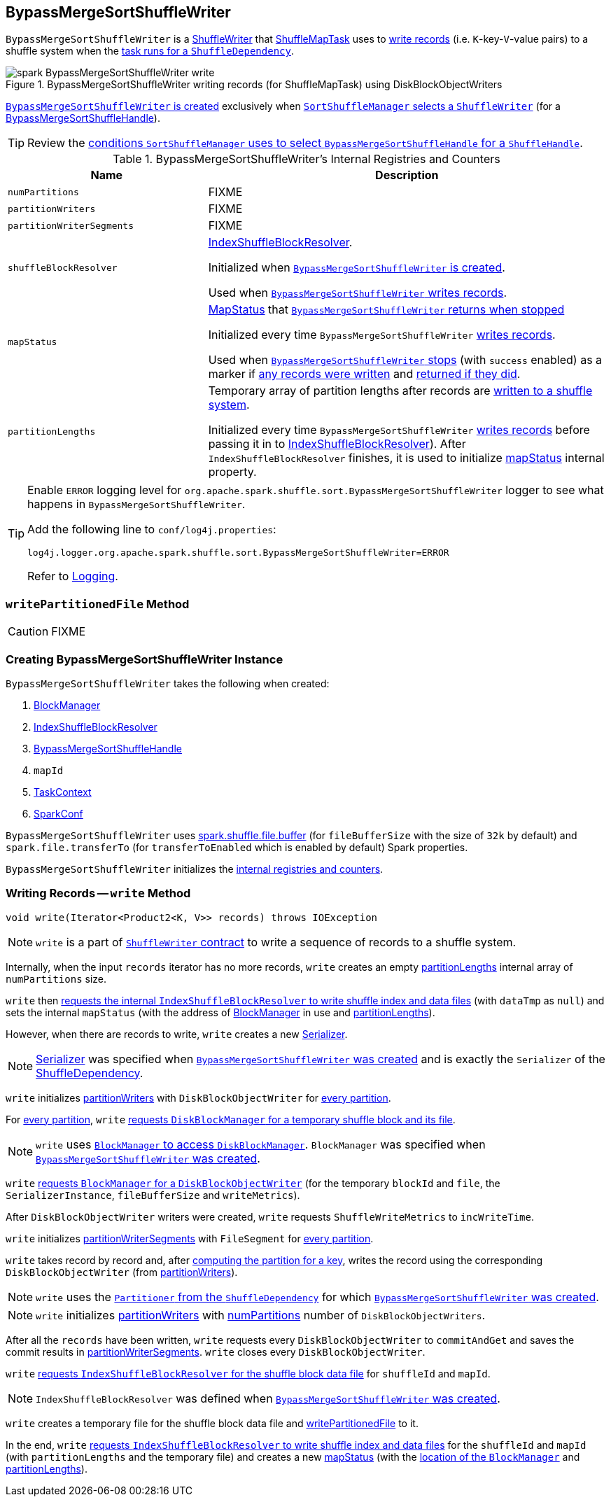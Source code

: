 == [[BypassMergeSortShuffleWriter]] BypassMergeSortShuffleWriter

`BypassMergeSortShuffleWriter` is a link:spark-ShuffleWriter.adoc[ShuffleWriter] that link:spark-taskscheduler-ShuffleMapTask.adoc[ShuffleMapTask] uses to <<write, write records>> (i.e. ``K``-key-``V``-value pairs) to a shuffle system when the link:spark-taskscheduler-ShuffleMapTask.adoc#runTask[task runs for a `ShuffleDependency`].

.BypassMergeSortShuffleWriter writing records (for ShuffleMapTask) using DiskBlockObjectWriters
image::images/spark-BypassMergeSortShuffleWriter-write.png[align="center"]

<<creating-instance, `BypassMergeSortShuffleWriter` is created>> exclusively when link:spark-SortShuffleManager.adoc#getWriter[`SortShuffleManager` selects a `ShuffleWriter`] (for a link:spark-BypassMergeSortShuffleHandle.adoc[BypassMergeSortShuffleHandle]).

TIP: Review the link:spark-SortShuffleManager.adoc#shouldBypassMergeSort[conditions `SortShuffleManager` uses to select `BypassMergeSortShuffleHandle` for a `ShuffleHandle`].

[[internal-registries]]
.BypassMergeSortShuffleWriter's Internal Registries and Counters
[frame="topbot",cols="1,2",options="header",width="100%"]
|===
| Name
| Description

| [[numPartitions]] `numPartitions`
| FIXME

| [[partitionWriters]] `partitionWriters`
| FIXME

| [[partitionWriterSegments]] `partitionWriterSegments`
| FIXME

| [[shuffleBlockResolver]] `shuffleBlockResolver`
| link:spark-IndexShuffleBlockResolver.adoc[IndexShuffleBlockResolver].

Initialized when <<creating-instance, `BypassMergeSortShuffleWriter` is created>>.

Used when <<write, `BypassMergeSortShuffleWriter` writes records>>.

| [[mapStatus]] `mapStatus`
| link:spark-MapStatus.adoc[MapStatus] that <<stop, `BypassMergeSortShuffleWriter` returns when stopped>>

Initialized every time `BypassMergeSortShuffleWriter` <<write, writes records>>.

Used when <<stop, `BypassMergeSortShuffleWriter` stops>> (with `success` enabled) as a marker if <<write, any records were written>> and <<stop, returned if they did>>.

| [[partitionLengths]] `partitionLengths`
| Temporary array of partition lengths after records are <<write, written to a shuffle system>>.

Initialized every time `BypassMergeSortShuffleWriter` <<write, writes records>> before passing it in to link:spark-IndexShuffleBlockResolver.adoc#writeIndexFileAndCommit[IndexShuffleBlockResolver]). After `IndexShuffleBlockResolver` finishes, it is used to initialize <<mapStatus, mapStatus>> internal property.

|===

[TIP]
====
Enable `ERROR` logging level for `org.apache.spark.shuffle.sort.BypassMergeSortShuffleWriter` logger to see what happens in `BypassMergeSortShuffleWriter`.

Add the following line to `conf/log4j.properties`:

```
log4j.logger.org.apache.spark.shuffle.sort.BypassMergeSortShuffleWriter=ERROR
```

Refer to link:spark-logging.adoc[Logging].
====

=== [[writePartitionedFile]] `writePartitionedFile` Method

CAUTION: FIXME

=== [[creating-instance]] Creating BypassMergeSortShuffleWriter Instance

`BypassMergeSortShuffleWriter` takes the following when created:

1. link:spark-blockmanager.adoc[BlockManager]
2. link:spark-IndexShuffleBlockResolver.adoc[IndexShuffleBlockResolver]
3. link:spark-BypassMergeSortShuffleHandle.adoc[BypassMergeSortShuffleHandle]
4. `mapId`
5. link:spark-taskscheduler-taskcontext.adoc[TaskContext]
6. link:spark-configuration.adoc[SparkConf]

[[fileBufferSize]]
`BypassMergeSortShuffleWriter` uses link:spark-ExternalSorter.adoc#spark_shuffle_file_buffer[spark.shuffle.file.buffer] (for `fileBufferSize` with the size of `32k` by default) and `spark.file.transferTo` (for `transferToEnabled` which is enabled by default) Spark properties.

`BypassMergeSortShuffleWriter` initializes the <<internal-registries, internal registries and counters>>.

=== [[write]] Writing Records -- `write` Method

[source, java]
----
void write(Iterator<Product2<K, V>> records) throws IOException
----

NOTE: `write` is a part of link:spark-ShuffleWriter.adoc#contract[`ShuffleWriter` contract] to write a sequence of records to a shuffle system.

Internally, when the input `records` iterator has no more records, `write` creates an empty <<partitionLengths, partitionLengths>> internal array of `numPartitions` size.

`write` then link:spark-IndexShuffleBlockResolver.adoc#writeIndexFileAndCommit[requests the internal `IndexShuffleBlockResolver` to write shuffle index and data files] (with `dataTmp` as `null`) and sets the internal `mapStatus` (with the address of link:spark-blockmanager.adoc[BlockManager] in use and <<partitionLengths, partitionLengths>>).

However, when there are records to write, `write` creates a new link:spark-Serializer.adoc[Serializer].

NOTE: link:spark-Serializer.adoc[Serializer] was specified when <<creating-instance, `BypassMergeSortShuffleWriter` was created>> and is exactly the `Serializer` of the link:spark-rdd-ShuffleDependency.adoc#serializer[ShuffleDependency].

`write` initializes <<partitionWriters, partitionWriters>> with `DiskBlockObjectWriter` for <<numPartitions, every partition>>.

For <<numPartitions, every partition>>, `write` link:spark-DiskBlockManager.adoc#createTempShuffleBlock[requests `DiskBlockManager` for a temporary shuffle block and its file].

NOTE: `write` uses link:spark-blockmanager.adoc#diskBlockManager[`BlockManager` to access `DiskBlockManager`]. `BlockManager` was specified when <<creating-instance, `BypassMergeSortShuffleWriter` was created>>.

`write` link:spark-blockmanager.adoc#getDiskWriter[requests `BlockManager` for a `DiskBlockObjectWriter`] (for the temporary `blockId` and `file`, the `SerializerInstance`, `fileBufferSize` and `writeMetrics`).

After `DiskBlockObjectWriter` writers were created, `write` requests `ShuffleWriteMetrics` to `incWriteTime`.

`write` initializes <<partitionWriterSegments, partitionWriterSegments>> with `FileSegment` for <<numPartitions, every partition>>.

`write` takes record by record and, after link:spark-rdd-Partitioner.adoc#getPartition[computing the partition for a key], writes the record using the corresponding `DiskBlockObjectWriter` (from <<partitionWriters, partitionWriters>>).

NOTE: `write` uses the link:spark-rdd-ShuffleDependency.adoc#partitioner[`Partitioner` from the `ShuffleDependency`] for which <<creating-instance, `BypassMergeSortShuffleWriter` was created>>.

NOTE: `write` initializes <<partitionWriters, partitionWriters>> with <<numPartitions, numPartitions>> number of `DiskBlockObjectWriters`.

After all the `records` have been written, `write` requests every `DiskBlockObjectWriter` to `commitAndGet` and saves the commit results in <<partitionWriterSegments, partitionWriterSegments>>. `write` closes every `DiskBlockObjectWriter`.

`write` link:spark-IndexShuffleBlockResolver.adoc#getDataFile[requests `IndexShuffleBlockResolver` for the shuffle block data file] for `shuffleId` and `mapId`.

NOTE: `IndexShuffleBlockResolver` was defined when <<creating-instance, `BypassMergeSortShuffleWriter` was created>>.

`write` creates a temporary file for the shuffle block data file and <<writePartitionedFile, writePartitionedFile>> to it.

In the end, `write` link:spark-IndexShuffleBlockResolver.adoc#writeIndexFileAndCommit[requests `IndexShuffleBlockResolver` to write shuffle index and data files] for the `shuffleId` and `mapId` (with `partitionLengths` and the temporary file) and creates a new <<mapStatus, mapStatus>> (with the link:spark-blockmanager.adoc#shuffleServerId[location of the `BlockManager`] and <<partitionLengths, partitionLengths>>).
